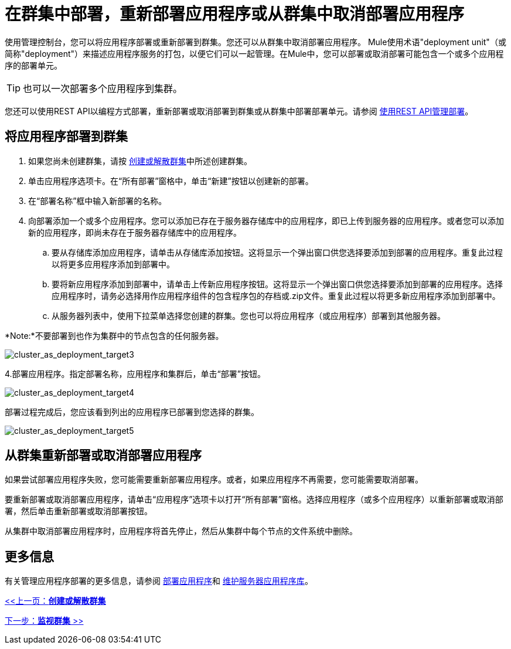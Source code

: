 = 在群集中部署，重新部署应用程序或从群集中取消部署应用程序

使用管理控制台，您可以将应用程序部署或重新部署到群集。您还可以从群集中取消部署应用程序。 Mule使用术语"deployment unit"（或简称"deployment"）来描述应用程序服务的打包，以便它们可以一起管理。在Mule中，您可以部署或取消部署可能包含一个或多个应用程序的部署单元。

[TIP]
也可以一次部署多个应用程序到集群。

您还可以使用REST API以编程方式部署，重新部署或取消部署到群集或从群集中部署部署单元。请参阅 link:/mule-management-console/v/3.2/managing-deployments-using-rest-apis[使用REST API管理部署]。

== 将应用程序部署到群集

. 如果您尚未创建群集，请按 link:/mule-management-console/v/3.2/creating-or-disbanding-a-cluster[创建或解散群集]中所述创建群集。
. 单击应用程序选项卡。在“所有部署”窗格中，单击“新建”按钮以创建新的部署。
. 在“部署名称”框中输入新部署的名称。
. 向部署添加一个或多个应用程序。您可以添加已存在于服务器存储库中的应用程序，即已上传到服务器的应用程序。或者您可以添加新的应用程序，即尚未存在于服务器存储库中的应用程序。
.. 要从存储库添加应用程序，请单击从存储库添加按钮。这将显示一个弹出窗口供您选择要添加到部署的应用程序。重复此过程以将更多应用程序添加到部署中。
.. 要将新应用程序添加到部署中，请单击上传新应用程序按钮。这将显示一个弹出窗口供您选择要添加到部署的应用程序。选择应用程序时，请务必选择用作应用程序组件的包含程序包的存档或.zip文件。重复此过程以将更多新应用程序添加到部署中。
.. 从服务器列表中，使用下拉菜单选择您创建的群集。您也可以将应用程序（或应用程序）部署到其他服务器。

*Note:*不要部署到也作为集群中的节点包含的任何服务器。

image:cluster_as_deployment_target3.png[cluster_as_deployment_target3]

4.部署应用程序。指定部署名称，应用程序和集群后，单击“部署”按钮。

image:cluster_as_deployment_target4.png[cluster_as_deployment_target4]

部署过程完成后，您应该看到列出的应用程序已部署到您选择的群集。

image:cluster_as_deployment_target5.png[cluster_as_deployment_target5]

== 从群集重新部署或取消部署应用程序

如果尝试部署应用程序失败，您可能需要重新部署应用程序。或者，如果应用程序不再需要，您可能需要取消部署。

要重新部署或取消部署应用程序，请单击“应用程序”选项卡以打开“所有部署”窗格。选择应用程序（或多个应用程序）以重新部署或取消部署，然后单击重新部署或取消部署按钮。

从集群中取消部署应用程序时，应用程序将首先停止，然后从集群中每个节点的文件系统中删除。

== 更多信息

有关管理应用程序部署的更多信息，请参阅 link:/mule-management-console/v/3.2/deploying-applications[部署应用程序]和 link:/mule-management-console/v/3.2/maintaining-the-server-application-repository[维护服务器应用程序库]。

link:/mule-management-console/v/3.2/creating-or-disbanding-a-cluster[<<上一页：*创建或解散群集*]

link:/mule-management-console/v/3.2/monitoring-a-cluster[下一步：*监视群集* >>]

